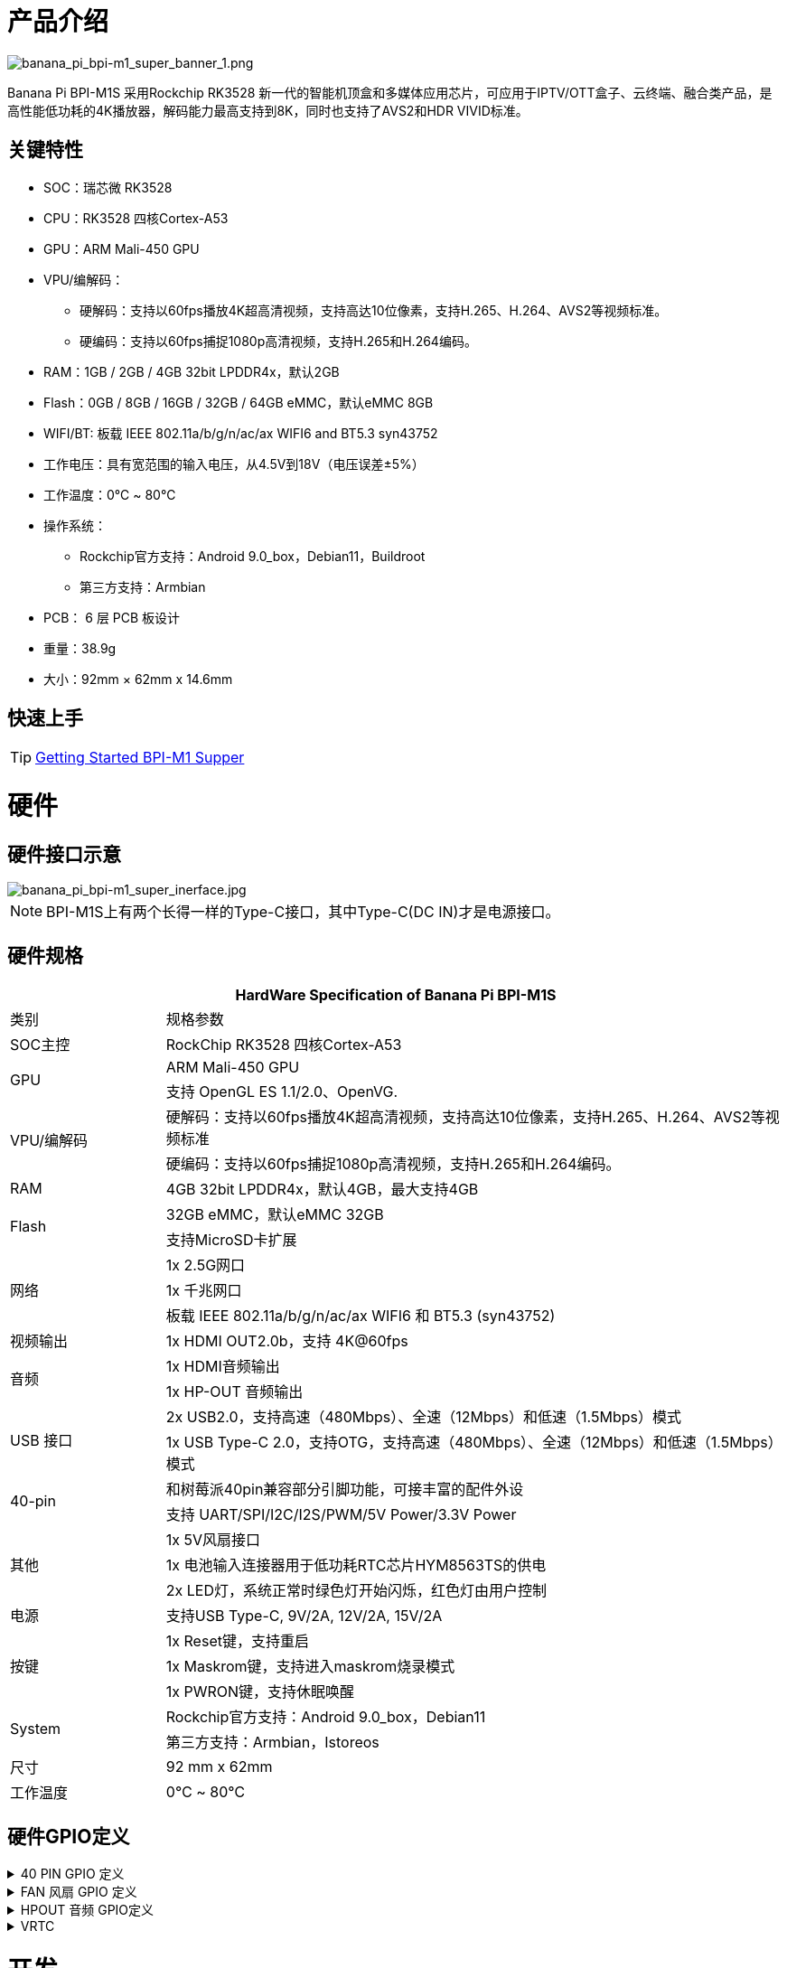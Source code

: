 = 产品介绍

image::/bpi-m1_super/banana_pi_bpi-m1_super_banner_1.png[banana_pi_bpi-m1_super_banner_1.png]

Banana Pi BPI-M1S 采用Rockchip RK3528 新一代的智能机顶盒和多媒体应用芯片，可应用于IPTV/OTT盒子、云终端、融合类产品，是高性能低功耗的4K播放器，解码能力最高支持到8K，同时也支持了AVS2和HDR VIVID标准。

== 关键特性

* SOC：瑞芯微 RK3528
* CPU：RK3528 四核Cortex-A53
* GPU：ARM Mali-450 GPU
* VPU/编解码：
** 硬解码：支持以60fps播放4K超高清视频，支持高达10位像素，支持H.265、H.264、AVS2等视频标准。
** 硬编码：支持以60fps捕捉1080p高清视频，支持H.265和H.264编码。
* RAM：1GB / 2GB / 4GB 32bit LPDDR4x，默认2GB
* Flash：0GB / 8GB / 16GB / 32GB / 64GB eMMC，默认eMMC 8GB
* WIFI/BT: 板载 IEEE 802.11a/b/g/n/ac/ax WIFI6 and BT5.3 syn43752
* 工作电压：具有宽范围的输入电压，从4.5V到18V（电压误差±5%）
* 工作温度：0℃ ~ 80℃
* 操作系统：
** Rockchip官方支持：Android 9.0_box，Debian11，Buildroot
** 第三方支持：Armbian
* PCB： 6 层 PCB 板设计
* 重量：38.9g
* 大小：92mm × 62mm x 14.6mm

== 快速上手

TIP: link:/zh/BPI-M5/GettingStarted_BPI-M5_Pro[Getting Started BPI-M1 Supper]


= 硬件

== 硬件接口示意

image::/bpi-m1_super/banana_pi_bpi-m1_super_inerface.jpg[banana_pi_bpi-m1_super_inerface.jpg]

NOTE: BPI-M1S上有两个长得一样的Type-C接口，其中Type-C(DC IN)才是电源接口。


== 硬件规格

[options="header",cols="1,4"]
|=====
2+| **HardWare Specification of Banana Pi BPI-M1S**
|类别	| 规格参数
| SOC主控	| RockChip RK3528 四核Cortex-A53
.2+| GPU	| ARM Mali-450 GPU
| 支持 OpenGL ES 1.1/2.0、OpenVG.
.2+| VPU/编解码	| 硬解码：支持以60fps播放4K超高清视频，支持高达10位像素，支持H.265、H.264、AVS2等视频标准
| 硬编码：支持以60fps捕捉1080p高清视频，支持H.265和H.264编码。
| RAM | 4GB 32bit LPDDR4x，默认4GB，最大支持4GB
.2+| Flash	 | 32GB eMMC，默认eMMC 32GB
| 支持MicroSD卡扩展
.3+| 网络	| 1x 2.5G网口
| 1x 千兆网口
| 板载 IEEE 802.11a/b/g/n/ac/ax WIFI6 和 BT5.3 (syn43752)
| 视频输出| 1x HDMI OUT2.0b，支持 4K@60fps
.2+| 音频	| 1x HDMI音频输出
| 1x HP-OUT 音频输出
.2+| USB 接口	| 2x USB2.0，支持高速（480Mbps）、全速（12Mbps）和低速（1.5Mbps）模式
| 1x USB Type-C 2.0，支持OTG，支持高速（480Mbps）、全速（12Mbps）和低速（1.5Mbps）模式
.2+| 40-pin	| 和树莓派40pin兼容部分引脚功能，可接丰富的配件外设
| 支持 UART/SPI/I2C/I2S/PWM/5V Power/3.3V Power
.3+| 其他	 
| 1x 5V风扇接口
| 1x 电池输入连接器用于低功耗RTC芯片HYM8563TS的供电
| 2x LED灯，系统正常时绿色灯开始闪烁，红色灯由用户控制
| 电源	| 支持USB Type-C, 9V/2A, 12V/2A, 15V/2A
.3+| 按键 	
| 1x Reset键，支持重启
| 1x Maskrom键，支持进入maskrom烧录模式
| 1x PWRON键，支持休眠唤醒
.2+| System	
|Rockchip官方支持：Android 9.0_box，Debian11
|第三方支持：Armbian，Istoreos
| 尺寸	| 92 mm x 62mm
| 工作温度	| 0℃ ~ 80℃
|=====

== 硬件GPIO定义

.40 PIN GPIO 定义
[%collapsible]
====

[options="header",cols="1,4,1,1,4,1"]
|=====
6+| ** Banana Pi BPI-M1S 40 Pin GPIO 定义**
| GPIO number	|功能	|Pin	|Pin	|功能	|GPIO number
|	|+3.3V	|1 | 2 | +5.0V	|
|130	|I2C1_SDA_M0 / UART3_RTSN / I2S1_SDI3 / GPIO4_A2_d /	|3|4| +5.0V	|
|131	|I2C1_SCL_M0 / UART3_CTSN / I2S1_SDI2 / GPIO4_A3_d|5|6|GND	|
|1	|REF_CLK_OUT_M0 /GPIO0_A1	|7|8|UART0_TX_M0 / JTAG_MCU_TCK_M1 / JTAG_CPU_TCK_M1 / GPIO4_D0_d	|152
||GND	 |9|10|GPIO0_B6/UART0_RX_M0/ JTAG_MCU_TMS_M1/JTAG_CPU_TMS_M1 / GPIO4_C7_u	|151
|0	|GPIO0_A0	|11|12|I2S1_SCLK / UART1_RTSN / GPIO4_A5_d	|133
| | |13 | 14 | GND	|
| | |15 |16|  | 
| |+3.3V | 17 | 18 | | 
|138	|SPI0_MOSI / PDM_SDI0 / I2S1_SDO3 / GPIO4_B2_d	|19|20|GND	|
|41	|SPI0_MISO / PDM_SDI2 / I2S1_SDI1 / GPIO4_B3_d	|21|22| |
|43	|SPI0_CLK / I2S1_SDI0 / GPIO4_B4_d| 23 |24 |SPI0_CSN0 / PWR_CTRL1 /SPI0_CS0_M2|	44
| |GND	|25|26|PWM6_M0 / SPI0_CSN1 / PDM_SDI3 / GPIO4_C1_d	|145
|150	|I2C0_SDA_M0 / PWM0_M0 / GPU_AVS / GPIO4_C3_d	|27|28|ARM_AVS / PWM1_M0 / I2C0_SCL_M0 / GPIO4_C4_d	|148
| | |29 | 30|GND	|
| || 31|32|GPIO4_C0/PWM5_M0 / FEPHY_LED_LINK_M0 / UART3_TX_M1	|144
|103|	GPIO4_B7 / PWM4_M0 / FEPHY_LED_SPD_M0 / UART3_RX_M1	|33|34|GND	|
|134	|UART1_TX_M0 / I2S1_LRCK / GPIO4_A6_d	|35|36||
| | |37|38|GPIO3_B2 / SPI0_CLK / I2S1_SDI0 |	106
| |GND	|39|40|GPIO4_A7_d / UART1_RX_M0 / I2S1_SDO0|	107
|=====
====

.FAN 风扇 GPIO 定义
[%collapsible]
====
0.8mm connector(CON3102)

[options="header",cols="1,3"]
|=====
|Pin	Assignment	|Description
|1	|VCC_5V0	5V Power ouput
|2	|GND	GND
|3	|PWM	PWM control
|=====
====

.HPOUT 音频 GPIO定义
[%collapsible]
====
0.8mm connector(CON3101)

[options="header",cols="1,2,2"]
|=====
|Pin	|Assignment	|Description
|1	|AOR	|right channel
|2	|AOL	|left channel
|3	|GND	|GND
|=====
====

.VRTC
[%collapsible]
====
0.8mm connector(CON2200)
[options="header",cols="1,2,2"]
|=====
|Pin	|Assignment	|Description
|1	|+	|Positive pole
|2	|-	|Negative pole
|=====
====

= 开发

== 软件源代码

* Armbian source code : https://github.com/armbian/build

* BPI-M1 Super kernel source cdoe : https://github.com/armbian/linux-rockchip

* BPI-M1 Super Uboot source code : https://github.com/rockchip-linux/u-boot

== 参考资料

* BPI-M1S SCH: https://drive.google.com/drive/folders/1909scIZ6N-CPXg3YwFqUfujchpkX3L1P

* BPI-M1S DXF file: https://drive.google.com/drive/folders/1poEmG7qoPGusLg_GnVWMICXeKwuxaa4P

* BPI-M1S SMD file: https://drive.google.com/drive/folders/1Ct6q76S8NnV-qSxd3fAYVfTs0NFxAXHD

= 系统镜像 

== Android 9

 Android 9 Box version is an Android operating system specifically designed for TV boxes. It is based on Android 9 Pie, focusing on optimizing user experience and performance for large-screen devices.
 
Google drive: https://drive.google.com/drive/folders/1ZDfZGnfNyN2fsciE2lMQwuXcvaoRZofP

== debian

Debian 11 continues to uphold Debian's tradition by offering a stable and reliable operating system environment. It has undergone rigorous testing and stability assurances, making it suitable for servers, desktops, and embedded devices alike

Google drive: https://drive.google.com/drive/folders/1UsUqiYN2mzTEx_H2eBlRiNChdmZge0EO

== Armbian

Armbian is a computing build framework that allows users to create ready-to-use images with working kernels in variable user space configurations for various single board computers. It provides various pre-build images for some supported boards. These are usually Debian or Ubuntu flavored.

download link : https://github.com/armbian/community/releases

== ubuntu-rockchip

This project aims to provide a default Ubuntu experience for Rockchip RK3588 devices. Get started today with an Ubuntu Server or Desktop image for a familiar environment.

download link: https://github.com/Joshua-Riek/ubuntu-rockchip/releases


